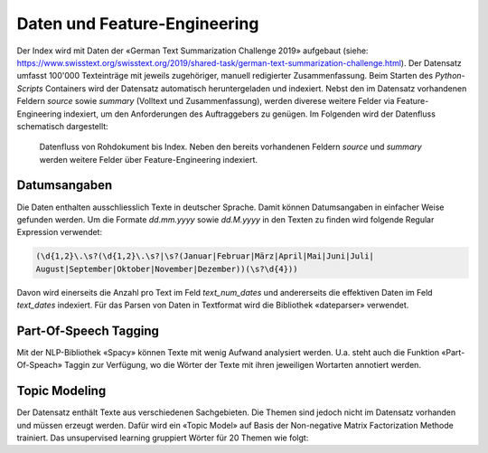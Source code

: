 Daten und Feature-Engineering
=============================
Der Index wird mit Daten der «German Text Summarization Challenge 2019» aufgebaut (siehe: https://www.swisstext.org/swisstext.org/2019/shared-task/german-text-summarization-challenge.html).
Der Datensatz umfasst 100'000 Texteinträge mit jeweils zugehöriger, manuell redigierter Zusammenfassung.
Beim Starten des *Python-Scripts* Containers wird der Datensatz automatisch heruntergeladen und indexiert.
Nebst den im Datensatz vorhandenen Feldern *source* sowie *summary* (Volltext und Zusammenfassung), werden diverese weitere Felder
via Feature-Engineering indexiert, um den Anforderungen des Auftraggebers zu genügen.
Im Folgenden wird der Datenfluss schematisch dargestellt:

.. figure:: ../images/data.png

    Datenfluss von Rohdokument bis Index.
    Neben den bereits vorhandenen Feldern *source* und *summary* werden weitere Felder über Feature-Engineering indexiert.


Datumsangaben
-------------
Die Daten enthalten ausschliesslich Texte in deutscher Sprache.
Damit können Datumsangaben in einfacher Weise gefunden werden.
Um die Formate *dd.mm.yyyy* sowie *dd.M.yyyy* in den Texten zu finden wird folgende Regular Expression verwendet:

.. code-block::

    (\d{1,2}\.\s?(\d{1,2}\.\s?|\s?(Januar|Februar|März|April|Mai|Juni|Juli|
    August|September|Oktober|November|Dezember))(\s?\d{4}))

Davon wird einerseits die Anzahl pro Text im Feld *text_num_dates* und andererseits die effektiven Daten im Feld *text_dates* indexiert.
Für das Parsen von Daten in Textformat wird die Bibliothek «dateparser» verwendet.


Part-Of-Speech Tagging
----------------------
Mit der NLP-Bibliothek «Spacy» können Texte mit wenig Aufwand analysiert werden.
U.a. steht auch die Funktion «Part-Of-Speach» Taggin zur Verfügung, wo die Wörter der Texte mit ihren jeweiligen Wortarten annotiert werden.


Topic Modeling
--------------
Der Datensatz enthält Texte aus verschiedenen Sachgebieten.
Die Themen sind jedoch nicht im Datensatz vorhanden und müssen erzeugt werden.
Dafür wird ein «Topic Model» auf Basis der Non-negative Matrix Factorization Methode trainiert.
Das unsupervised learning gruppiert Wörter für 20 Themen wie folgt:

.. csv-table:: Topics
    :file: ../tables/topics.csv
    :widths: 10,20,70
    :header-rows: 1
    :encoding: utf-8
